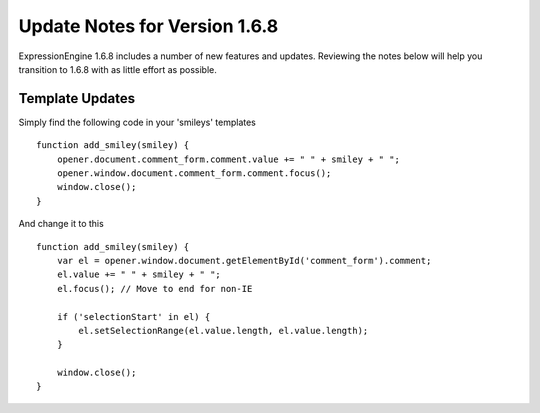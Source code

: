 Update Notes for Version 1.6.8
==============================

ExpressionEngine 1.6.8 includes a number of new features and updates.
Reviewing the notes below will help you transition to 1.6.8 with as
little effort as possible.


Template Updates
----------------

Simply find the following code in your 'smileys' templates

::

    function add_smiley(smiley) {
        opener.document.comment_form.comment.value += " " + smiley + " ";     
        opener.window.document.comment_form.comment.focus();
        window.close(); 
    }

And change it to this

::

    function add_smiley(smiley) {
        var el = opener.window.document.getElementById('comment_form').comment;     
        el.value += " " + smiley + " ";
        el.focus(); // Move to end for non-IE
        
        if ('selectionStart' in el) {         
            el.setSelectionRange(el.value.length, el.value.length);
        }
        
        window.close(); 
    }
